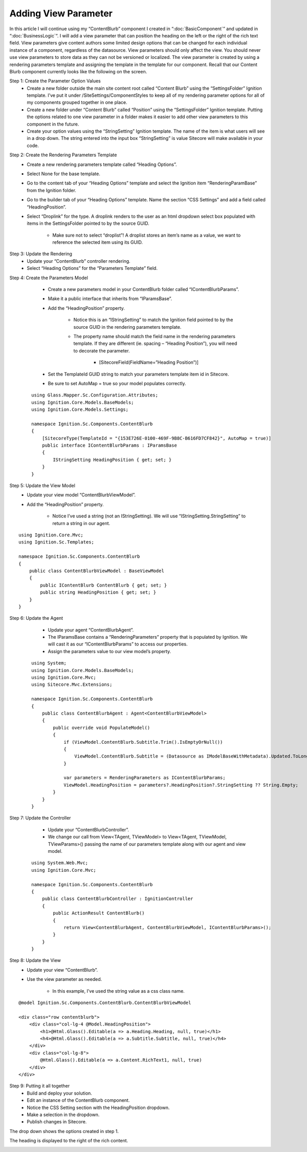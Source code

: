 *********************
Adding View Parameter
*********************

.. UsingIgnition/ViewParameter:

In this article I will continue using my “ContentBlurb” component I created in “:doc:`BasicComponent`” and updated in “:doc:`BusinessLogic`“.  I will add a view parameter that can position the heading on the left or the right of the rich text field.  View parameters give content authors some limited design options that can be changed for each individual instance of a component, regardless of the datasource.  View parameters should only affect the view.  You should never use view parameters to store data as they can not be versioned or localized.  The view parameter is created by using a rendering parameters template and assigning the template in the template for our component.  Recall that our Content Blurb component currently looks like the following on the screen.

.. image:: images\ViewParameter-ViewLeft.png

Step 1: Create the Parameter Option Values
    - Create a new folder outside the main site content root called “Content Blurb” using the “SettingsFolder” Ignition template.  I’ve put it under /SiteSettings/ComponentStyles to keep all of my rendering parameter options for all of my components grouped together in one place.
    - Create a new folder under “Content Blurb” called “Position” using the “SettingsFolder” Ignition template.  Putting the options related to one view parameter in a folder makes it easier to add other view parameters to this component in the future.
    - Create your option values using the “StringSetting” Ignition template.  The name of the item is what users will see in a drop down.  The string entered into the input box “StringSetting” is value Sitecore will make available in your code.

.. image:: images\ViewParameter-Option.png

Step 2: Create the Rendering Parameters Template
    - Create a new rendering parameters template called “Heading Options”.
    - Select None for the base template.
    - Go to the content tab of your “Heading Options” template and select the Ignition item “RenderingParamBase” from the Ignition folder.
    - Go to the builder tab of your “Heading Options” template.  Name the section “CSS Settings” and add a field called “HeadingPosition”.
    - Select “Droplink” for the type.  A droplink renders to the user as an html dropdown select box populated with items in the SettingsFolder pointed to by the source GUID.

        - Make sure not to select “droplist”!  A droplist stores an item’s name as a value, we want to reference the selected item using its GUID.

.. image:: images\ViewParameter-Template1.png
    
.. image:: images\ViewParameter-Template2.png

Step 3: Update the Rendering
    - Update your “ContentBlurb” controller rendering.
    - Select “Heading Options” for the “Parameters Template” field.

.. image:: images\ViewParameter-Rendering.png

Step 4: Create the Parameters Model
    - Create a new parameters model in your ContentBlurb folder called “IContentBlurbParams”.
    - Make it a public interface that inherits from “IParamsBase”.
    - Add the “HeadingPosition” property. 

        - Notice this is an “IStringSetting” to match the Ignition field pointed to by the source GUID in the rendering parameters template.
        - The property name should match the field name in the rendering parameters template. If they are different (ie. spacing – “Heading Position”), you will need to decorate the parameter.

            - [SitecoreField(FieldName=”Heading Position”)]

    - Set the TemplateId GUID string to match your parameters template item id in Sitecore.
    - Be sure to set AutoMap = true so your model populates correctly.

 ::

    using Glass.Mapper.Sc.Configuration.Attributes;
    using Ignition.Core.Models.BaseModels;
    using Ignition.Core.Models.Settings;

    namespace Ignition.Sc.Components.ContentBlurb
    {
        [SitecoreType(TemplateId = "{153E726E-0100-469F-9B8C-B616FD7CF842}", AutoMap = true)]
        public interface IContentBlurbParams : IParamsBase
        {
            IStringSetting HeadingPosition { get; set; }
        }
    }

Step 5: Update the View Model
    - Update your view model “ContentBlurbViewModel”.
    - Add the “HeadingPosition” property.

        - Notice I’ve used a string (not an IStringSetting).  We will use “IStringSetting.StringSetting” to return a string in our agent.

:: 

    using Ignition.Core.Mvc;
    using Ignition.Sc.Templates;

    namespace Ignition.Sc.Components.ContentBlurb
    {
        public class ContentBlurbViewModel : BaseViewModel
        {
            public IContentBlurb ContentBlurb { get; set; }
            public string HeadingPosition { get; set; }
        }
    }

Step 6: Update the Agent
    - Update your agent “ContentBlurbAgent”.
    - The IParamsBase contains a “RenderingParameters” property that is populated by Ignition.  We will cast it as our “IContentBlurbParams” to access our properties.
    - Assign the parameters value to our view model’s property.

 ::

    using System;
    using Ignition.Core.Models.BaseModels;
    using Ignition.Core.Mvc;
    using Sitecore.Mvc.Extensions;

    namespace Ignition.Sc.Components.ContentBlurb
    {
        public class ContentBlurbAgent : Agent<ContentBlurbViewModel>
        {
            public override void PopulateModel()
            {
                if (ViewModel.ContentBlurb.Subtitle.Trim().IsEmptyOrNull())
                {
                    ViewModel.ContentBlurb.Subtitle = (Datasource as IModelBaseWithMetadata).Updated.ToLongDateString();
                }

                var parameters = RenderingParameters as IContentBlurbParams;
                ViewModel.HeadingPosition = parameters?.HeadingPosition?.StringSetting ?? String.Empty;
            }
        }
    }

Step 7: Update the Controller
    - Update your “ContentBlurbController”.
    - We change our call from View<TAgent, TViewModel> to View<TAgent, TViewModel, TViewParams>() passing the name of our parameters template along with our agent and view model.

 ::

    using System.Web.Mvc;
    using Ignition.Core.Mvc;

    namespace Ignition.Sc.Components.ContentBlurb
    {
        public class ContentBlurbController : IgnitionController
        {
            public ActionResult ContentBlurb()
            {
                return View<ContentBlurbAgent, ContentBlurbViewModel, IContentBlurbParams>();
            }
        }
    }

Step 8: Update the View
    - Update your view “ContentBlurb”.
    - Use the view parameter as needed.
    
        - In this example, I’ve used the string value as a css class name.

:: 

    @model Ignition.Sc.Components.ContentBlurb.ContentBlurbViewModel

    <div class="row contentblurb">
        <div class="col-lg-4 @Model.HeadingPosition">
            <h1>@Html.Glass().Editable(a => a.Heading.Heading, null, true)</h1>
            <h4>@Html.Glass().Editable(a => a.Subtitle.Subtitle, null, true)</h4>
        </div>
        <div class="col-lg-8">
            @Html.Glass().Editable(a => a.Content.RichText1, null, true)
        </div>
    </div>

Step 9: Putting it all together
    - Build and deploy your solution.
    - Edit an instance of the ContentBlurb component.
    - Notice the CSS Setting section with the HeadingPosition dropdown.
    - Make a selection in the dropdown.
    - Publish changes in Sitecore.

The drop down shows the options created in step 1.

.. image:: images\ViewParameter-Dropdown.png

The heading is displayed to the right of the rich content.

.. image:: images\ViewParameter-ViewRight.png